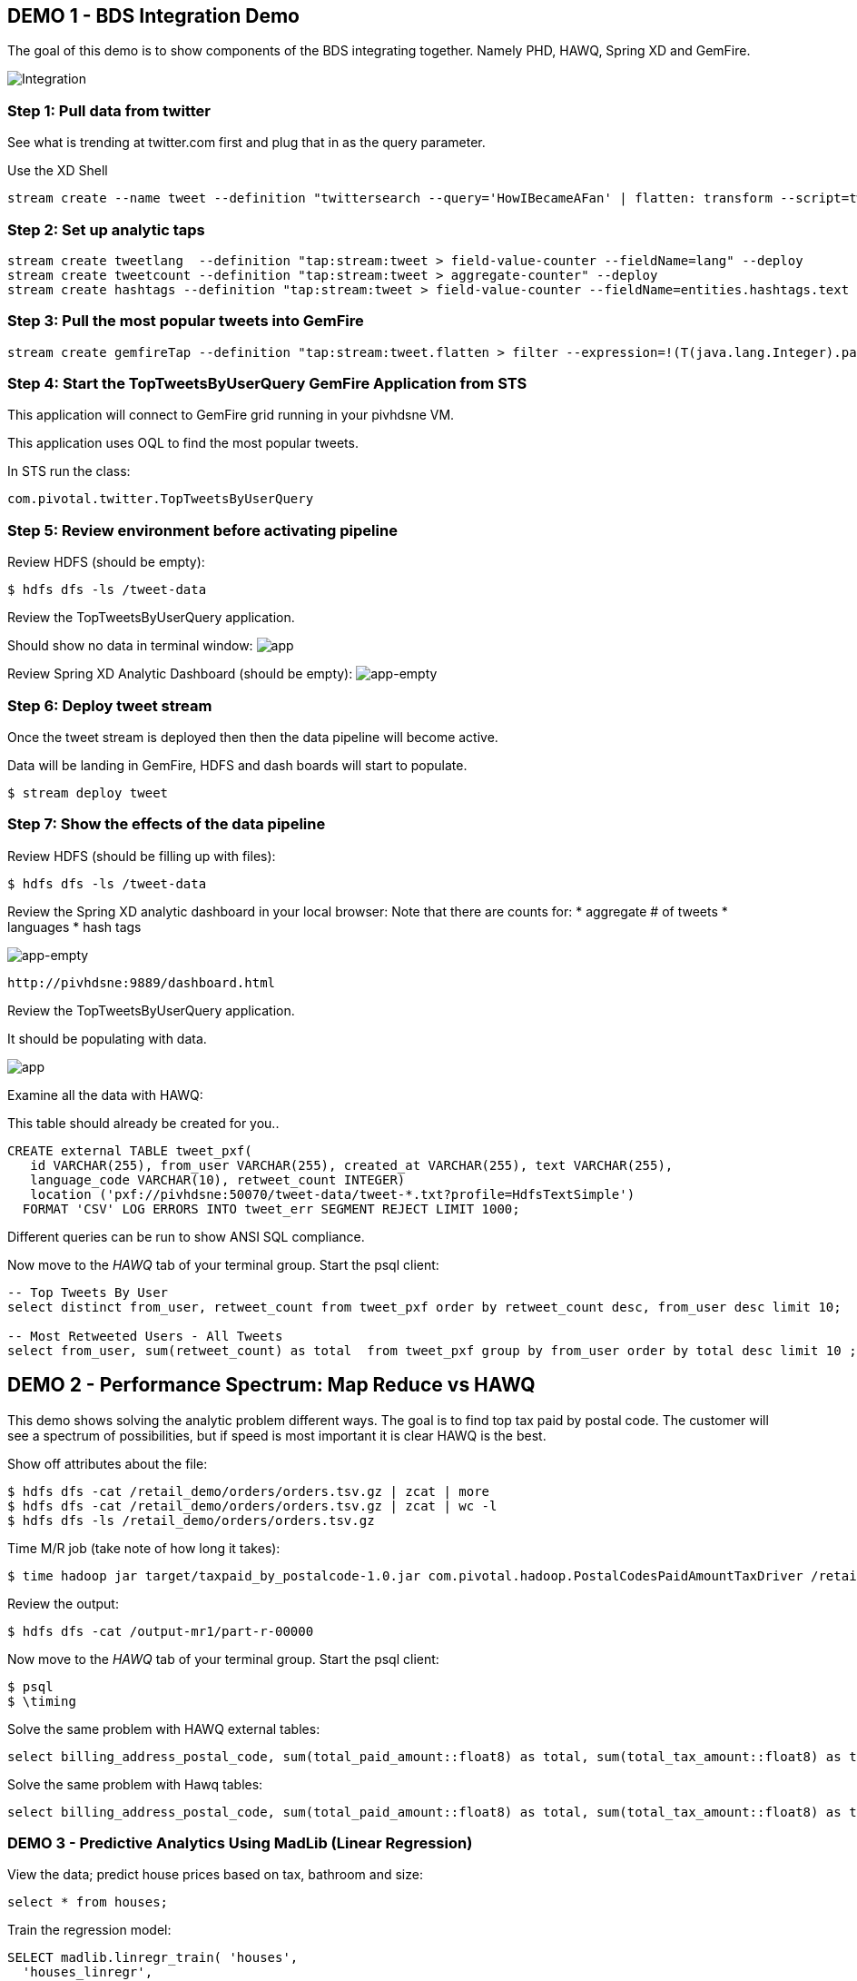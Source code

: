 == DEMO 1 - BDS Integration Demo

The goal of this demo is to show components of the BDS integrating together.  Namely PHD, HAWQ, Spring XD and GemFire.

image:images/integration.png[Integration]

=== Step 1: Pull data from twitter

See what is trending at twitter.com first and plug that in as the query parameter.

Use the XD Shell

----
stream create --name tweet --definition "twittersearch --query='HowIBecameAFan' | flatten: transform --script=tweets-search.groovy | csv: transform --script=csv.groovy | hdfs --rollover=1K --directory=/tweet-data"
----

=== Step 2: Set up analytic taps
----
stream create tweetlang  --definition "tap:stream:tweet > field-value-counter --fieldName=lang" --deploy
stream create tweetcount --definition "tap:stream:tweet > aggregate-counter" --deploy
stream create hashtags --definition "tap:stream:tweet > field-value-counter --fieldName=entities.hashtags.text --name=hashtags" --deploy
----

=== Step 3: Pull the most popular tweets into GemFire
----
stream create gemfireTap --definition "tap:stream:tweet.flatten > filter --expression=!(T(java.lang.Integer).parseInt(#jsonPath(payload,'$.retweet_count'))<1) | transform --script=tweet-transformer.groovy  | gemfire-server --useLocator=true --host=pivhdsne --port=10334 --regionName=tweet --keyExpression=payload.getId()" --deploy
----


=== Step 4: Start the TopTweetsByUserQuery GemFire Application from STS

This application will connect to GemFire grid running in your pivhdsne VM.

This application uses OQL to find the most popular tweets.

In STS run the class:

[source,java]
----
com.pivotal.twitter.TopTweetsByUserQuery
----


=== Step 5: Review environment before activating pipeline

Review HDFS (should be empty):
----
$ hdfs dfs -ls /tweet-data
----

Review the TopTweetsByUserQuery application.

Should show no data in terminal window:
image:images/toptweetsbyuserquery-empty.png[app]

Review Spring XD Analytic Dashboard (should be empty):
image:images/empty-browser.png[app-empty]

=== Step 6: Deploy tweet stream

Once the tweet stream is deployed then then the data pipeline will become active.

Data will be landing in GemFire, HDFS and dash boards will start to populate.
[source,bash]
----
$ stream deploy tweet
----


=== Step 7: Show the effects of the data pipeline

Review HDFS (should be filling up with files):
----
$ hdfs dfs -ls /tweet-data
----

Review the Spring XD analytic dashboard in your local browser:
Note that there are counts for:
* aggregate # of tweets
* languages
* hash tags

image:images/full-browser.png[app-empty]
----
http://pivhdsne:9889/dashboard.html
----

Review the TopTweetsByUserQuery application.

It should be populating with data.

image:images/toptweetsbyuserquery-full.png[app]


Examine all the data with HAWQ:

This table should already be created for you..
[source,sql]
----
CREATE external TABLE tweet_pxf(
   id VARCHAR(255), from_user VARCHAR(255), created_at VARCHAR(255), text VARCHAR(255),
   language_code VARCHAR(10), retweet_count INTEGER)
   location ('pxf://pivhdsne:50070/tweet-data/tweet-*.txt?profile=HdfsTextSimple')
  FORMAT 'CSV' LOG ERRORS INTO tweet_err SEGMENT REJECT LIMIT 1000;
----

Different queries can be run to show ANSI SQL compliance.

Now move to the _HAWQ_ tab of your terminal group.  Start the psql client:
[source,sql]
----

-- Top Tweets By User
select distinct from_user, retweet_count from tweet_pxf order by retweet_count desc, from_user desc limit 10;

-- Most Retweeted Users - All Tweets
select from_user, sum(retweet_count) as total  from tweet_pxf group by from_user order by total desc limit 10 ;


----


== DEMO 2 - Performance Spectrum: Map Reduce vs HAWQ
This demo shows solving the analytic problem different ways.  The goal is to find top tax paid by postal code.  The customer will see a spectrum of possibilities, but if speed is most important it is clear HAWQ is the best.

Show off attributes about the file:
----
$ hdfs dfs -cat /retail_demo/orders/orders.tsv.gz | zcat | more
$ hdfs dfs -cat /retail_demo/orders/orders.tsv.gz | zcat | wc -l
$ hdfs dfs -ls /retail_demo/orders/orders.tsv.gz
----

Time M/R job (take note of how long it takes):
[source,bash]
----
$ time hadoop jar target/taxpaid_by_postalcode-1.0.jar com.pivotal.hadoop.PostalCodesPaidAmountTaxDriver /retail_demo/orders/orders.tsv.gz /output-mr1
----

Review the output:
----
$ hdfs dfs -cat /output-mr1/part-r-00000
----
Now move to the _HAWQ_ tab of your terminal group.  Start the psql client:
----
$ psql
$ \timing
----

Solve the same problem with HAWQ external tables:
[source,sql]
----
select billing_address_postal_code, sum(total_paid_amount::float8) as total, sum(total_tax_amount::float8) as tax from retail_demo.orders_pxf group by billing_address_postal_code order by total desc limit 10;
----

Solve the same problem with Hawq tables:
[source,sql]
----
select billing_address_postal_code, sum(total_paid_amount::float8) as total, sum(total_tax_amount::float8) as tax from retail_demo.orders_hawq group by billing_address_postal_code order by total desc limit 10;
----


=== DEMO 3 - Predictive Analytics Using MadLib (Linear Regression)

View the data; predict house prices based on tax, bathroom and size:
[source,sql]
----
select * from houses;
----

Train the regression model:

[source,sql]
----
SELECT madlib.linregr_train( 'houses',
  'houses_linregr',
  'price',
  'ARRAY[1, tax, bath, size]'
);
----
Examine the results:

[source,sql]
----
\x ON
SELECT * FROM houses_linregr;
\x OFF
----

Predict the price:
[source,sql]
----
SELECT houses.*,
madlib.linregr_predict( ARRAY[1,tax,bath,size],
  m.coef
) as predict,
price -
madlib.linregr_predict( ARRAY[1,tax,bath,size],
  m.coef
) as residual
FROM houses, houses_linregr m;
----

=== DEMO 4 - Integration with 3rd Party tool (Tableau)

Visualize data with Tableau:

image:images/tableau.png[tableau]
